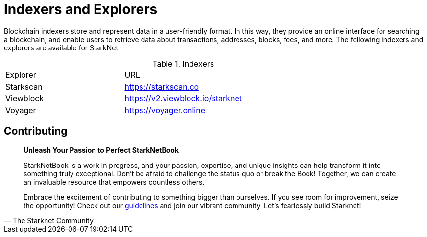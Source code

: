 [id="indexers-and-explorers"]

= Indexers and Explorers

Blockchain indexers store and represent data in a user-friendly format. In this way, they provide an online interface for searching a blockchain, and enable users to retrieve data about transactions, addresses, blocks, fees, and more. The following indexers and explorers are available for StarkNet:

.Indexers
|===
|Explorer|URL|
|Starkscan|https://starkscan.co|
|Viewblock|https://v2.viewblock.io/starknet|
|Voyager|https://voyager.online|
|===

== Contributing

[quote, The Starknet Community]
____
*Unleash Your Passion to Perfect StarkNetBook*

StarkNetBook is a work in progress, and your passion, expertise, and unique insights can help transform it into something truly exceptional. Don't be afraid to challenge the status quo or break the Book! Together, we can create an invaluable resource that empowers countless others.

Embrace the excitement of contributing to something bigger than ourselves. If you see room for improvement, seize the opportunity! Check out our https://github.com/starknet-edu/starknetbook/blob/main/CONTRIBUTING.adoc[guidelines] and join our vibrant community. Let's fearlessly build Starknet! 
____
